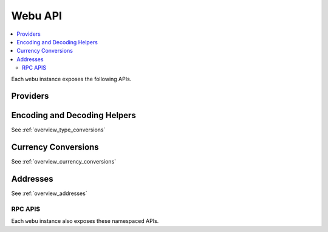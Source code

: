 Webu API
========

.. contents:: :local:

.. py:module:: webu
.. py:currentmodule:: webu


.. py:class:: Webu(provider)

Each ``webu`` instance exposes the following APIs.

Providers
~~~~~~~~~

.. py:attribute:: Webu.HTTPProvider

    Convenience API to access :py:class:`webu.providers.rpc.HTTPProvider`

.. py:attribute:: Webu.IPCProvider

    Convenience API to access :py:class:`webu.providers.ipc.IPCProvider`

.. py:method:: Webu.setProviders(provider)

    Updates the current webu instance with the new list of providers. It
    also accepts a single provider.


Encoding and Decoding Helpers
~~~~~~~~~~~~~~~~~~~~~~~~~~~~~

See :ref:`overview_type_conversions`


Currency Conversions
~~~~~~~~~~~~~~~~~~~~~

See :ref:`overview_currency_conversions`


Addresses
~~~~~~~~~

See :ref:`overview_addresses`


RPC APIS
--------

Each ``webu`` instance also exposes these namespaced APIs.



.. py:attribute:: Webu.eth

    See :doc:`./webu.eth`

.. py:attribute:: Webu.shh

    See :doc:`./webu.shh`

.. py:attribute:: Webu.personal

    See :doc:`./webu.personal`

.. py:attribute:: Webu.version

    See :doc:`./webu.version`

.. py:attribute:: Webu.txpool

    See :doc:`./webu.txpool`

.. py:attribute:: Webu.miner

    See :doc:`./webu.miner`

.. py:attribute:: Webu.admin

    See :doc:`./webu.admin`



